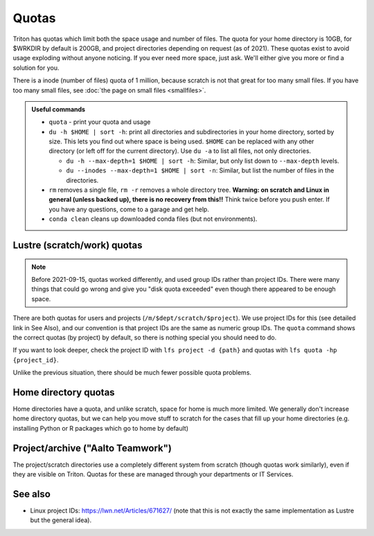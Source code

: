 ======
Quotas
======

Triton has quotas which limit both the space usage and number of files.
The quota for your home directory is 10GB, for $WRKDIR by default is
200GB, and project directories depending on request (as of 2021). These quotas exist
to avoid usage exploding without anyone noticing. If you ever need more
space, just ask. We'll either give you more or find a solution for you.

There is a inode (number of files) quota of 1 million, because scratch
is not that great for too many small files. If you have too many small
files, see :doc:`the page on small files <smallfiles>`.

.. admonition:: Useful commands

   * ``quota`` - print your quota and usage
   * ``du -h $HOME | sort -h``: print all directories and
     subdirectories in your home directory, sorted by size.  This lets
     you find out where space is being used.  ``$HOME`` can be
     replaced with any other directory (or left off for the current
     directory).  Use ``du -a`` to list all files, not only directories.

     * ``du -h --max-depth=1 $HOME | sort -h``: Similar, but only list
       down to ``--max-depth`` levels.
     * ``du --inodes --max-depth=1 $HOME | sort -n``: Similar, but list
       the number of files in the directories.

   * ``rm`` removes a single file, ``rm -r`` removes a whole directory
     tree.  **Warning: on scratch and Linux in general (unless backed
     up), there is no recovery from this!!** Think twice before you
     push enter.  If you have any questions, come to a garage and get
     help.
   * ``conda clean`` cleans up downloaded conda files (but not
     environments).



Lustre (scratch/work) quotas
----------------------------

.. note::

   Before 2021-09-15, quotas worked differently, and used group IDs
   rather than project IDs.  There were many things that could go
   wrong and give you "disk quota exceeded" even though there appeared
   to be enough space.

There are both quotas for users and projects
(``/m/$dept/scratch/$project``).  We use project IDs for this (see
detailed link in See Also), and our convention is that project IDs are
the same as numeric group IDs.  The ``quota`` command shows the correct
quotas (by project) by default, so there is nothing special you should
need to do.

If you want to look deeper, check the project ID with ``lfs
project -d {path}`` and quotas with ``lfs quota -hp {project_id}``.

Unlike the previous situation, there should be much fewer possible
quota problems.



Home directory quotas
---------------------

Home directories have a quota, and unlike scratch, space for home is
much more limited.  We generally don't increase home directory quotas,
but we can help you move stuff to scratch for the cases that fill up
your home directories (e.g. installing Python or R packages which go
to home by default)



Project/archive ("Aalto Teamwork")
----------------------------------

The project/scratch directories use a completely different system from
scratch (though quotas work similarly), even if they are visible on
Triton.  Quotas for these are managed through your departments or IT
Services.



See also
--------

* Linux project IDs: https://lwn.net/Articles/671627/ (note that this
  is not exactly the same implementation as Lustre but the general
  idea).
